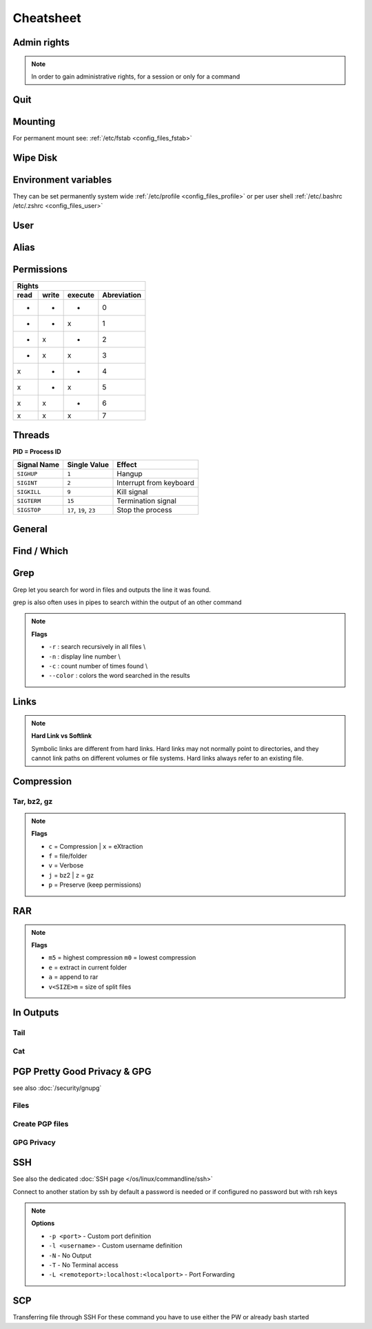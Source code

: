==========
Cheatsheet
==========

.. comments .. contents:: :local:

Admin rights
============

.. note::

   In order to gain administrative rights, for a session or only for a command

.. code-block:: bash
   :caption: admin

   sudo su
   sudo "command"
   sudo -s           # Longtime root
   su -              # root preserved env
   sudo !!           # execute previous command as root
   chsh -s /bin/zsh  # change login shell to zsh

Quit
====

.. code-block:: bash
   :caption: quit

   sudo halt          # Sleep
   sudo reboot        # Reboot
   sudo shutdown now  # Shutdown

Mounting
========

For permanent mount see: :ref:`/etc/fstab <config_files_fstab>`

.. code-block:: bash
   :caption: mounting

   sudo vim /etc/fstab             # To edit default mount drives
   sudo fdisk -l           # Drive info
   ls -l /dev/disk/by-uuid         # get Drive UUID's
   mkdir -p /media/d       # make folder for HD
   mount -t vfat -o iocharset-utf8, umask=000 /dev/sda3 /media/d

   mkdir -p /mnt/mountplace
   mount /dev/sda1 /mnt/mountplace

   unmount /mnt/mountplace

   mount -U <UUID>                 # mount drive according to fstab definition

   df -k                           # check partitions and the available space

Wipe Disk
=========

.. code-block:: bash
   :caption: wipe disk

   # unmount disk
   sudo umount /dev/sdXY -l

   # use /dev/random to write Zeros on entire disk§
   sudo dd if=/dev/urandom of=/dev/sdX bs=10M

Environment variables
=====================

They can be set permanently system wide :ref:`/etc/profile <config_files_profile>` or per user shell :ref:`/etc/.bashrc /etc/.zshrc <config_files_user>`

.. code-block:: bash
   :caption: environment variables

   # Licenses
   export LM_LICENSE_FILE=$LM_LICENSE_FILE:portnumber@serverip

   # Print Environmemt variables
   printenv
   echo $name_env_var

   # Set env var
   setenv name value

User
====

.. code-block:: bash
   :caption: user

   # Access to different PC with unknown Password
   chroot path/of/new/systemroot    # change root of FileSys
   # Useful for hacking another PC
   # 1. with LiveUSB / CD login
   # 2. mount HD
   # 3. chroot to his filessystem
   # 4. Change user / password and everything else you want

   # User information
   who                              # returns all users logged in
   whoami                           # return actual username
   id <username>                    # return groups & id's of user

   # Change to user
   sudo -u user2 bash               # open bash of user2

   # Send info
   write <username> <tty>           # write to a logged user
                                    # see command who output

   # Add user
   sudo useradd -d /home/<username> -m <username>

   # Add user to group
   usermod -a -G <groupname> <username>

   # Change user password
   sudo passwd <username>

Alias
=====

.. code-block::
   :caption: alias

   # Set up aliases
   alias <aliasname>="<command>"
   alias ll="ls -la"


Permissions
===========

.. code-block:: bash
   :caption: permissions

   chmod xxx file|folder                # xxx = rwx|xnumber
   chmod -x  file |folder               # add only executable Flag
   chown -R user:group file|folder      # change owner recursively

   find . -type d -exec chmod 755 {} \; # find dir's and set 755
   find . -type f -exec chmod 644 {} \; # find files and set 644

+--------------------------------------+
|                Rights                |
+------+-------+---------+-------------+
| read | write | execute | Abreviation |
+======+=======+=========+=============+
|  -   |   -   |    -    | 0           |
+------+-------+---------+-------------+
|  -   |   -   |    x    | 1           |
+------+-------+---------+-------------+
|  -   |   x   |    -    | 2           |
+------+-------+---------+-------------+
|  -   |   x   |    x    | 3           |
+------+-------+---------+-------------+
|  x   |   -   |    -    | 4           |
+------+-------+---------+-------------+
|  x   |   -   |    x    | 5           |
+------+-------+---------+-------------+
|  x   |   x   |    -    | 6           |
+------+-------+---------+-------------+
|  x   |   x   |    x    | 7           |
+------+-------+---------+-------------+

Threads
=======

**PID = Process ID**

.. code-block:: bash
   :caption: threads

   ps -x                             # view executed threads
   ps -ax | grep name                # search for specific process name
   kill <pidnumber>                  # kill thread with given PID
   kill signal <pidnumber>           # kill with a signal type see table below

+-------------+--------------------------+-------------------------+
| Signal Name | Single Value             | Effect                  |
+=============+==========================+=========================+
| ``SIGHUP``  | ``1``                    | Hangup                  |
+-------------+--------------------------+-------------------------+
| ``SIGINT``  | ``2``                    | Interrupt from keyboard |
+-------------+--------------------------+-------------------------+
| ``SIGKILL`` | ``9``                    | Kill signal             |
+-------------+--------------------------+-------------------------+
| ``SIGTERM`` | ``15``                   | Termination signal      |
+-------------+--------------------------+-------------------------+
| ``SIGSTOP`` | ``17``, ``19``, ``23``   | Stop the process        |
+-------------+--------------------------+-------------------------+

General
=======

.. code-block:: bash
   :caption: general

   uname -a                           # Distribution & Kernel informations
   whereis command                    # returns location of command

   mkdir /existing/path/dirname       # creates a directory
   mkdir -p /non/existing/path/name   # creates a directory path
   mkdir -p project/{lib/ext,bin,src,doc/{html,info,pdf},demo/stat/a}
                                      # creates a tree structure
   pwd                                # print working directory
   ls                                 # list content
   ls -la                             # list flags
   ll                                 # short list flags
   cd                                 # change dir
   rm name                            # remove file
   rm -r                              # remove directory with content
   rm -R name                         # remove recursively folder with its content
   rm !(delete_all_but_this)          # delete all except !()
   cp source/path /dest./path         # copy file
   cp -R source/path dest./path       # copy directory with content
   cp -R --preserve=mode,ownership,timestamp  source/path dest/path
                                      # copy with preserving owner and permission and time

   df                                 # show disk sizes
   df -H                              # show disk sizes in KB, MB, GB


   diff path/to/file1 path/to file2   # compare file1<->file2 and shows the difference
   sdiff path/to/file1 path/to file2  # compare file1<->file2 and merge directly


Find / Which
============

.. code-block:: bash
   :caption: find and which

   # finding and delete all folder with <foldername> and it's content
   find -type d -iname "<foldername>" -exec rm -rf {} \;
   # finding and delete all files with <filename> and it's content
   find -type f -iname "<filename>" -exec rm -rf {} \;
   # finding all files and directories within a directory
   find /etc
   # finding all files within a directory
   find /etc -type f
   # finding all files with a suffix
   find /etc -type f -name "*.conf"

   # Find location of a program
   which zsh

Grep
====

Grep let you search for word in files and outputs the line it was found.

.. code-block:: bash
   :caption: grep

   grep boo /etc/passwd         # search boo in for /etc/passwd
   grep -r "192.168.1.5" /etc/  # search recursivaly in /etc for 192.168.1.5
   grep -w "boo" /path/to/file  # search for word "boo" only

grep is also often uses in pipes to search within the output of an other command

.. code-block:: bash
   :caption: grep pipe

   cat /proc/cpuinfo | grep -i 'Model' # display CPU Model name
   ps -x | grep vnc

.. note::

   **Flags**

   * ``-r`` : search recursively in all files \\
   * ``-n`` : display line number \\
   * ``-c`` : count number of times found \\
   * ``--color`` : colors the word searched in the results


Links
=====

.. code-block:: bash
   :caption: links

   ln target-filename symbolic-filename    # create hardlink
   ln -s target-filename symbolic-filename # create softlink

.. note::

   **Hard Link vs Softlink**

   Symbolic links are different from hard links. Hard links may not normally point to directories, and they cannot link paths on different volumes or file systems. Hard links always refer to an existing file.

Compression
===========

Tar, bz2, gz
------------

.. code-block:: bash
   :caption: compress

   tar cfv name.tar /path/to/folder      # Compression tar
   tar xfv tarfile                       # Decompression tar

   tar cfvz name.tar.gz /path/to/folder  # Compression tar.gz
   tar xfvz tarfile                      # Decompression tar.gz

   tar cfvj name.tar.bz2 /path/to/folder # Compression tar.bz2
   tar xfvj tarfile                      # Decompression tar.bz2


.. note::

   **Flags**

   * ``c`` = Compression | ``x`` = eXtraction
   * ``f`` = file/folder
   * ``v`` = Verbose
   * ``j`` = bz2 | ``z`` = gz
   * ``p`` = Preserve (keep permissions)

RAR
===

.. code-block:: bash
   :caption: compress rar

   # compress and split in files of 700MB
   rar a -m5 -v700m rarname folder_or_file_to_compress

   # uncompress, if a split rar uncompress the first
   rar e rarname


.. note::

   **Flags**

   * ``m5`` = highest compression ``m0`` = lowest compression
   * ``e`` = extract in current folder
   * ``a`` = append to rar
   * ``v<SIZE>m`` = size of split files

In Outputs
==========

Tail
----

.. code-block:: bash
   :caption: tail

   tail file|folder                # give end of a file
   ./executable > output.txt       # redirect output to a file
   ./executable > output.txt 2<&1  # redirect output to a file output 2 & 1
                                   # 2 = Error output
                                   # 1 = Std output

Cat
---

.. code-block:: bash
   :caption: cat

   cat > file1.txt                         # To Create a new file
   cat >> file1.txt                        # To Append data into the file
   cat file1.txt                           # To display a file
   cat file1.txt file2.txt                 # Concatenate several files and display
   cat file1.txt file2.txt > file3.txt     # To cat several files and transfer output to another file

PGP Pretty Good Privacy & GPG
=============================

see also :doc:`/security/gnupg`

Files
-----

.. code-block:: bash
   :caption: pgp files

   /home/user/.ssh
   pgp                             # private key
   pgp.pub                         # public key
   gpg_fingerprint.txt             # Infos for the gpg fingerprint

Create PGP files
----------------

.. code-block:: bash
   :caption: create key's

   ssh-keygen -t dsa -f filename   # Create private and public key
   gpg --gen-key                   # Create gpg fingerprint

GPG Privacy
-----------

.. code-block:: bash
   :caption: gpg

   gpg --gen-key               # Create a key
   gpg --export -a "User Name" > public.key# Export a public key
   gpg --export-secret-key -a "User Name" > private.key# Export private key
   gpg --import public.key         # Import public key
   gpg --allow-secret-key-import --import private.key# Import private key
   gpg --delete-key "User Name"        # Delete public key
   gpg --delete-secret-key "User Name" # Delete private key
   gpg --list-keys             # List key in public key ring
   gpg --list-secret-keys          # Lsit key in private key ring
   gpg --fingerprint > fingerprint     # Short list of numbers to verify public key
   gpg -e -u "Sender User Name" -r "Receiver User Name" somefile # Encrypt data
   gpg -d mydata.tar.gpg           # Decrypt data

SSH
===

See also the dedicated :doc:`SSH page </os/linux/commandline/ssh>`

.. code-block:: bash
   :caption: ssh_config

   # Edit config file
   sudo vim /etc/ssh/sshd_config

   # start, stop, restart SSH
   sudo /etc/init.d/ssh start
   sudo /etc/init.d/ssh stop
   sudo /etc/init.d/ssh restart

.. code-block:: bash
   :caption: ssh

   ssh-agent bash          # start new bash agent
   ssh-add privatekey      # key you want to use for that session
                # without a given key he search for ~/.ssh/id_rsa

Connect to another station by ssh by default a password is needed or if configured no password but with rsh keys

.. code-block:: bash
   :caption: ssh connection

   ssh -p <portnumber> -l <username> server.address.com

   # or
   ssh -p <portnumber> user@server.address.com

   ssh -N -T -L <remoteport>:localhost:<localport> <user>@<hostname>

   # or with port forward and commandline
   ssh -L <remoteport>:localhost:<localport> <user>@<hostname>

.. note::

   **Options**

   * ``-p <port>`` - Custom port definition
   * ``-l <username>`` - Custom username definition
   * ``-N`` -  No Output
   * ``-T`` -  No Terminal access
   * ``-L <remoteport>:localhost:<localport>`` -  Port Forwarding

SCP
===

Transferring file through SSH
For these command you have to use either the PW or already bash started

.. code-block:: bash
   :caption: scp

   # Synchronising directories
   rsync -avr -P --rsh='ssh -p YYYY' /localpath/to/dir user@host:/remotepath/to/dir

   # Host -> Remote
   scp sourceFile user@host:/directory/targetFile
   scp -R sourceFolder user@host:/directory/targetFolder
   scp -P port sourceFile user@host:/directory/targetFolder

   # Remote -> Host
   scp user@host:/directory/sourceFile targetFile
   scp -R user@host:/directory/sourceFolder targetFolder
   scp -P port user@host:/directory/sourceFolder targetFolder



